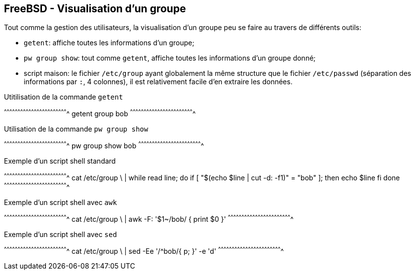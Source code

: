 == FreeBSD - Visualisation d'un groupe

Tout comme la  gestion des utilisateurs, la  visualisation d'un groupe
peu se faire au travers de différents outils:

 * `getent`: affiche toutes les informations d'un groupe;
 
 * `pw  group   show`:  tout   comme  `getent`,  affiche   toutes  les
                        informations d'un groupe donné;

 * script maison:  le fichier  `/etc/group` ayant globalement  la même
                   structure que le  fichier `/etc/passwd` (séparation
                   des  informations  par  `:`, 4  colonnes),  il  est
                   relativement facile d'en extraire les données.

.Utitilisation de la commande `getent`
[sh]
^^^^^^^^^^^^^^^^^^^^^^^^^^^^^^^^^^^^^^^^^^^^^^^^^^^^^^^^^^^^^^^^^^^^^^
getent group bob
^^^^^^^^^^^^^^^^^^^^^^^^^^^^^^^^^^^^^^^^^^^^^^^^^^^^^^^^^^^^^^^^^^^^^^

.Utilisation de la commande `pw group show`
[sh]
^^^^^^^^^^^^^^^^^^^^^^^^^^^^^^^^^^^^^^^^^^^^^^^^^^^^^^^^^^^^^^^^^^^^^^
pw group show bob
^^^^^^^^^^^^^^^^^^^^^^^^^^^^^^^^^^^^^^^^^^^^^^^^^^^^^^^^^^^^^^^^^^^^^^

.Exemple d'un script shell standard
[sh]
^^^^^^^^^^^^^^^^^^^^^^^^^^^^^^^^^^^^^^^^^^^^^^^^^^^^^^^^^^^^^^^^^^^^^^
cat /etc/group \
  | while read line; do
      if [ "$(echo $line | cut -d: -f1)" = "bob" ]; then
        echo $line
      fi
    done
^^^^^^^^^^^^^^^^^^^^^^^^^^^^^^^^^^^^^^^^^^^^^^^^^^^^^^^^^^^^^^^^^^^^^^

.Exemple d'un script shell avec `awk`
[sh]
^^^^^^^^^^^^^^^^^^^^^^^^^^^^^^^^^^^^^^^^^^^^^^^^^^^^^^^^^^^^^^^^^^^^^^
cat /etc/group \
  | awk -F: '$1~/bob/ { print $0 }'
^^^^^^^^^^^^^^^^^^^^^^^^^^^^^^^^^^^^^^^^^^^^^^^^^^^^^^^^^^^^^^^^^^^^^^

.Exemple d'un script shell avec `sed`
[sh]
^^^^^^^^^^^^^^^^^^^^^^^^^^^^^^^^^^^^^^^^^^^^^^^^^^^^^^^^^^^^^^^^^^^^^^
cat /etc/group \
  | sed -Ee '/^bob/{ p; }' -e 'd'
^^^^^^^^^^^^^^^^^^^^^^^^^^^^^^^^^^^^^^^^^^^^^^^^^^^^^^^^^^^^^^^^^^^^^^


